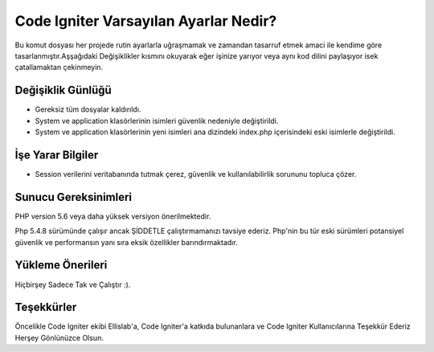 ###################
Code Igniter Varsayılan Ayarlar Nedir?
###################

Bu komut dosyası her projede rutin ayarlarla uğraşmamak ve zamandan 
tasarruf etmek amaci ile kendime göre tasarlanmıştır.Aşşağıdaki Değişiklikler 
kısmını okuyarak eğer işinize yarıyor veya aynı kod dilini paylaşıyor isek 
çatallamaktan çekinmeyin.

*******************
Değişiklik Günlüğü
*******************

- Gereksiz tüm dosyalar kaldırıldı.
- System ve application klasörlerinin isimleri güvenlik nedeniyle değiştirildi.
- System ve application klasörlerinin yeni isimleri ana dizindeki index.php içerisindeki eski isimlerle değiştirildi.

*******************
İşe Yarar Bilgiler
*******************

- Session verilerini veritabanında tutmak çerez, güvenlik ve kullanılabilirlik sorununu topluca çözer.

*******************
Sunucu Gereksinimleri
*******************

PHP version 5.6 veya daha yüksek versiyon önerilmektedir.

Php 5.4.8 sürümünde çalışır ancak ŞİDDETLE çalıştırmamanızı tavsiye ederiz.
Php'nin bu tür eski sürümleri potansiyel güvenlik ve performansın yanı sıra 
eksik özellikler barındırmaktadır.

************
Yükleme Önerileri
************

Hiçbirşey Sadece Tak ve Çalıştır :).

***************
Teşekkürler
***************

Öncelikle Code Igniter ekibi Ellislab'a, 
Code Igniter'a katkıda bulunanlara ve Code Igniter Kullanıcılarına 
Teşekkür Ederiz Herşey Gönlünüzce Olsun. 
